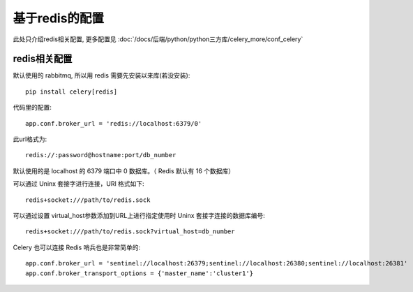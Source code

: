 ====================
基于redis的配置
====================


.. post:: 2023-02-20 22:06:49
  :tags: python, python三方库, celery_more
  :category: 后端
  :author: YanQue
  :location: CD
  :language: zh-cn


此处只介绍redis相关配置, 更多配置见 :doc:`/docs/后端/python/python三方库/celery_more/conf_celery`

redis相关配置
====================

默认使用的 rabbitmq, 所以用 redis 需要先安装以来库(若没安装)::

  pip install celery[redis]

代码里的配置::

  app.conf.broker_url = 'redis://localhost:6379/0'

此url格式为::

  redis://:password@hostname:port/db_number

默认使用的是 localhost 的 6379 端口中 0 数据库。（ Redis 默认有 16 个数据库）

可以通过 Uninx 套接字进行连接，URl 格式如下::

  redis+socket:///path/to/redis.sock

可以通过设置 virtual_host参数添加到URL上进行指定使用时 Uninx 套接字连接的数据库编号::

  redis+socket:///path/to/redis.sock?virtual_host=db_number

Celery 也可以连接 Redis 哨兵也是非常简单的::

  app.conf.broker_url = 'sentinel://localhost:26379;sentinel://localhost:26380;sentinel://localhost:26381'
  app.conf.broker_transport_options = {'master_name':'cluster1'}


